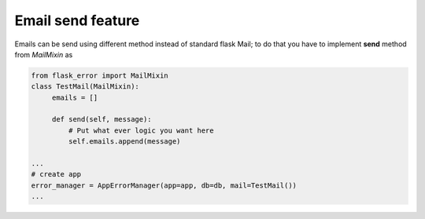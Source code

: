 Email send feature
----------------------------

Emails can be send using different method instead of standard flask Mail; to do that you have to implement **send** method from *MailMixin* as

.. code::

       from flask_error import MailMixin
       class TestMail(MailMixin):
            emails = []

            def send(self, message):
                # Put what ever logic you want here
                self.emails.append(message)

       ...
       # create app
       error_manager = AppErrorManager(app=app, db=db, mail=TestMail())
       ...



